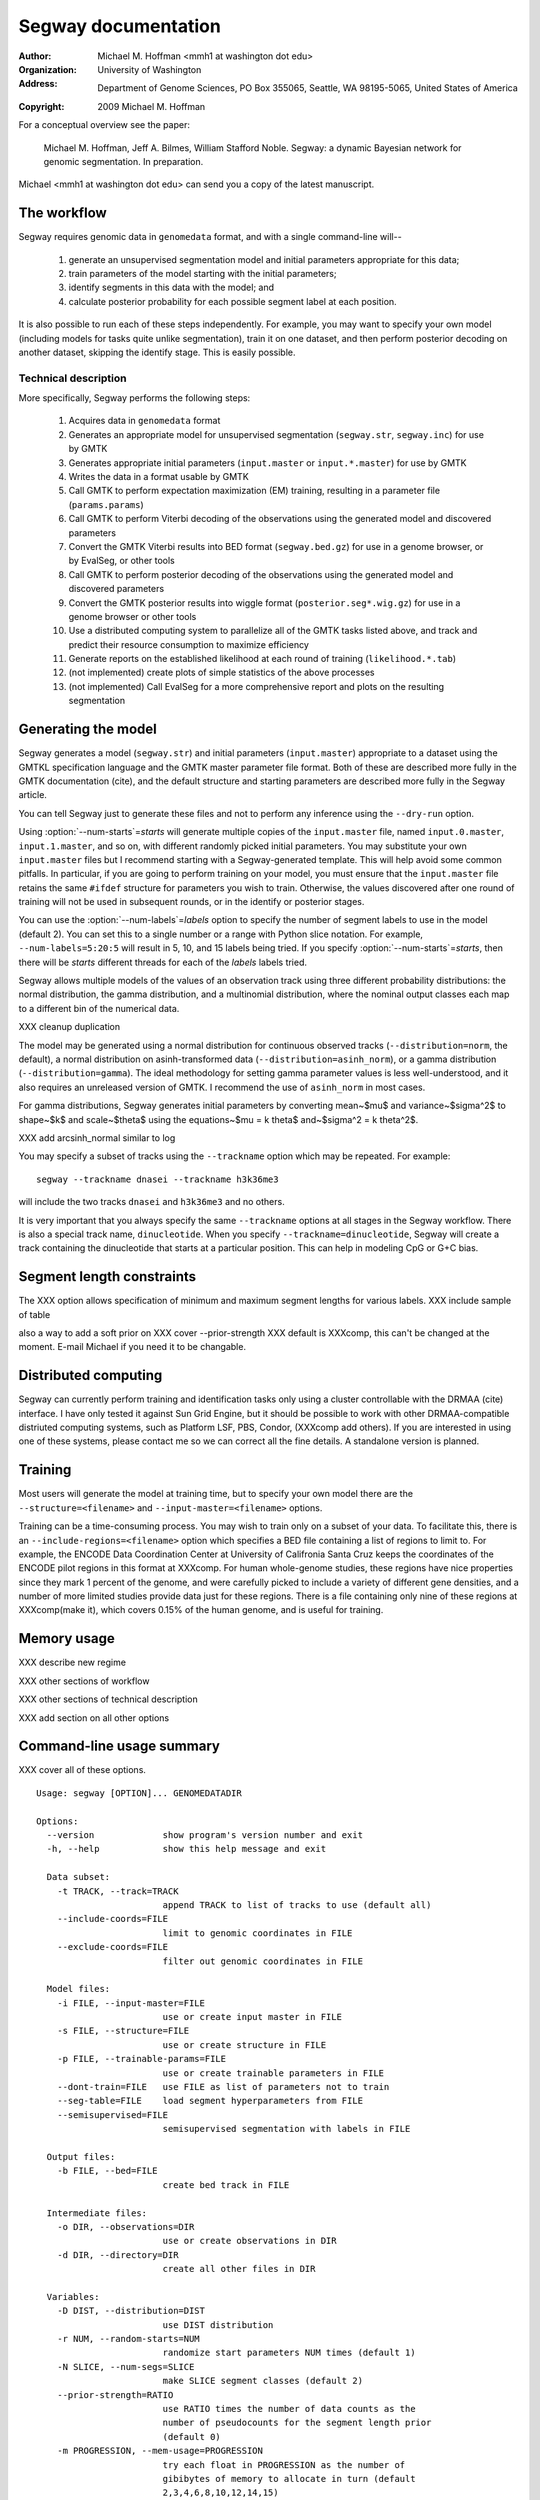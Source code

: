 ======================
 Segway documentation
======================
:Author: Michael M. Hoffman <mmh1 at washington dot edu>
:Organization: University of Washington
:Address: Department of Genome Sciences, PO Box 355065, Seattle, WA 98195-5065, United States of America
:Copyright: 2009 Michael M. Hoffman

For a conceptual overview see the paper:

  Michael M. Hoffman, Jeff A. Bilmes, William Stafford Noble. Segway:
  a dynamic Bayesian network for genomic segmentation. In preparation.

Michael <mmh1 at washington dot edu> can send you a copy of the latest
manuscript.

The workflow
============
Segway requires genomic data in ``genomedata`` format, and with a
single command-line will--

  1. generate an unsupervised segmentation model and initial
     parameters appropriate for this data;
  2. train parameters of the model starting with the initial parameters;
  3. identify segments in this data with the model; and
  4. calculate posterior probability for each possible segment label
     at each position.

It is also possible to run each of these steps independently. For
example, you may want to specify your own model (including models for
tasks quite unlike segmentation), train it on one dataset, and then
perform posterior decoding on another dataset, skipping the identify
stage. This is easily possible.

Technical description
---------------------
More specifically, Segway performs the following steps:

  1. Acquires data in ``genomedata`` format
  2. Generates an appropriate model for unsupervised
     segmentation (``segway.str``, ``segway.inc``) for use by GMTK
  3. Generates appropriate initial parameters (``input.master``
     or ``input.*.master``) for use by GMTK
  4. Writes the data in a format usable by GMTK
  5. Call GMTK to perform expectation maximization (EM) training,
     resulting in a parameter file (``params.params``)
  6. Call GMTK to perform Viterbi decoding of the observations
     using the generated model and discovered parameters
  7. Convert the GMTK Viterbi results into BED format
     (``segway.bed.gz``) for use in a genome browser, or by
     EvalSeg, or other tools
  8. Call GMTK to perform posterior decoding of the observations
     using the generated model and discovered parameters
  9. Convert the GMTK posterior results into wiggle format
     (``posterior.seg*.wig.gz``) for use in a genome browser or
     other tools
  10. Use a distributed computing system to parallelize all of the
      GMTK tasks listed above, and track and predict their resource
      consumption to maximize efficiency
  11. Generate reports on the established likelihood at each round of
      training (``likelihood.*.tab``)
  12. (not implemented) create plots of simple statistics of the above
      processes
  13. (not implemented) Call EvalSeg for a more comprehensive report
      and plots on the resulting segmentation

Generating the model
====================

Segway generates a model (``segway.str``) and initial parameters
(``input.master``) appropriate to a dataset using the GMTKL
specification language and the GMTK master parameter file format. Both
of these are described more fully in the GMTK documentation (cite),
and the default structure and starting parameters are described more
fully in the Segway article.

You can tell Segway just to generate these files and not to perform
any inference using the ``--dry-run`` option.

Using :option:`--num-starts`\=\ *starts* will generate multiple copies of the
``input.master`` file, named ``input.0.master``, ``input.1.master``,
and so on, with different randomly picked initial parameters. You may
substitute your own ``input.master`` files but I recommend starting
with a Segway-generated template. This will help avoid some common
pitfalls. In particular, if you are going to perform training on your
model, you must ensure that the ``input.master`` file retains the same
``#ifdef`` structure for parameters you wish to train. Otherwise, the
values discovered after one round of training will not be used in
subsequent rounds, or in the identify or posterior stages.

You can use the :option:`--num-labels`\=\ *labels* option to specify the
number of segment labels to use in the model (default 2). You can set
this to a single number or a range with Python slice notation. For
example, ``--num-labels=5:20:5`` will result in 5, 10, and 15 labels
being tried. If you specify :option:`--num-starts`\=\ *starts*, then
there will be *starts* different threads for each of the *labels*
labels tried.

Segway allows multiple models of the values of an observation track
using three different probability distributions: the normal
distribution, the gamma distribution, and a multinomial distribution,
where the nominal output classes each map to a different bin of the
numerical data.

XXX cleanup duplication

The model may be generated using a normal distribution for continuous
observed tracks (``--distribution=norm``, the default), a normal
distribution on asinh-transformed data
(``--distribution=asinh_norm``), or a gamma distribution
(``--distribution=gamma``). The ideal methodology for setting gamma
parameter values is less well-understood, and it also requires an
unreleased version of GMTK. I recommend the use of ``asinh_norm`` in
most cases.

For gamma distributions, Segway generates initial parameters by
converting mean~$\mu$ and variance~$\sigma^2$ to shape~$k$ and
scale~$\theta$ using the equations~$\mu = k \theta$ and~$\sigma^2 = k
\theta^2$.

XXX add arcsinh_normal similar to log

You may specify a subset of tracks using the ``--trackname`` option
which may be repeated. For example::

    segway --trackname dnasei --trackname h3k36me3

will include the two tracks ``dnasei`` and ``h3k36me3`` and no others.

It is very important that you always specify the same ``--trackname``
options at all stages in the Segway workflow. There is also a special
track name, ``dinucleotide``. When you specify
``--trackname=dinucleotide``, Segway will create a track containing
the dinucleotide that starts at a particular position. This can help
in modeling CpG or G+C bias.

Segment length constraints
==========================

The XXX option allows specification of minimum and maximum segment
lengths for various labels. XXX include sample of table

also a way to add a soft prior on XXX cover --prior-strength
XXX default is XXXcomp, this can't be changed at the moment. E-mail
Michael if you need it to be changable.

Distributed computing
=====================
Segway can currently perform training and identification tasks only
using a cluster controllable with the DRMAA (cite) interface. I have
only tested it against Sun Grid Engine, but it should be possible to
work with other DRMAA-compatible distriuted computing systems, such as
Platform LSF, PBS, Condor, (XXXcomp add others). If you are interested
in using one of these systems, please contact me so we can correct all
the fine details. A standalone version is planned.

Training
========
Most users will generate the model at training time, but to specify
your own model there are the ``--structure=<filename>`` and
``--input-master=<filename>`` options.

Training can be a time-consuming process. You may wish to train only
on a subset of your data. To facilitate this, there is an
``--include-regions=<filename>`` option which specifies a BED file
containing a list of regions to limit to. For example, the ENCODE Data
Coordination Center at University of Califronia Santa Cruz keeps the
coordinates of the ENCODE pilot regions in this format at XXXcomp. For
human whole-genome studies, these regions have nice properties since
they mark 1 percent of the genome, and were carefully picked to
include a variety of different gene densities, and a number of more
limited studies provide data just for these regions. There is a file
containing only nine of these regions at XXXcomp(make it), which
covers 0.15% of the human genome, and is useful for training.

Memory usage
============

XXX describe new regime

XXX other sections of workflow

XXX other sections of technical description

XXX add section on all other options

Command-line usage summary
==========================

XXX cover all of these options.

::

  Usage: segway [OPTION]... GENOMEDATADIR
  
  Options:
    --version             show program's version number and exit
    -h, --help            show this help message and exit
  
    Data subset:
      -t TRACK, --track=TRACK
                          append TRACK to list of tracks to use (default all)
      --include-coords=FILE
                          limit to genomic coordinates in FILE
      --exclude-coords=FILE
                          filter out genomic coordinates in FILE
  
    Model files:
      -i FILE, --input-master=FILE
                          use or create input master in FILE
      -s FILE, --structure=FILE
                          use or create structure in FILE
      -p FILE, --trainable-params=FILE
                          use or create trainable parameters in FILE
      --dont-train=FILE   use FILE as list of parameters not to train
      --seg-table=FILE    load segment hyperparameters from FILE
      --semisupervised=FILE
                          semisupervised segmentation with labels in FILE
  
    Output files:
      -b FILE, --bed=FILE
                          create bed track in FILE
  
    Intermediate files:
      -o DIR, --observations=DIR
                          use or create observations in DIR
      -d DIR, --directory=DIR
                          create all other files in DIR
  
    Variables:
      -D DIST, --distribution=DIST
                          use DIST distribution
      -r NUM, --random-starts=NUM
                          randomize start parameters NUM times (default 1)
      -N SLICE, --num-segs=SLICE
                          make SLICE segment classes (default 2)
      --prior-strength=RATIO
                          use RATIO times the number of data counts as the
                          number of pseudocounts for the segment length prior
                          (default 0)
      -m PROGRESSION, --mem-usage=PROGRESSION
                          try each float in PROGRESSION as the number of
                          gibibytes of memory to allocate in turn (default
                          2,3,4,6,8,10,12,14,15)
      -v NUM, --verbosity=NUM
                          show messages with verbosity NUM
      --drm-opt=OPT       specify an option to be passed to the distributed
                          resource manager
  
    Flags:
      -c, --clobber       delete any preexisting files
      -T, --no-train      do not train model
      -I, --no-identify   do not identify segments
      -P, --no-posterior  do not identify probability of segments
      -k, --keep-going    keep going in some threads even when you have errors
                          in another
      -n, --dry-run       write all files, but do not run any executables
      -S, --split-sequences
                          split up sequences that are too large to fit into
                          memory
  
  

Python interface
================
I have designed Segway such that eventually one may call different
components directly from within Python. To do so, import the following
module:

XXXcomp table here (from the setup.py)

You can then call the appropriate module through its ``main()``
function with the same arguments you would use at the command line.
For example::

  from segway import run

  GENOMEDATA_DIRNAME = "genomedata"

  run.main("--no-identify", GENOMEDATA_DIRNAME)

XXX describe runner.fromoptions() interface

All other interfaces (the ones that do not use a ``main()`` function)
to Segway code are undocumented and should not be used. If you do use
them, know that the API may change at any time without notice.
